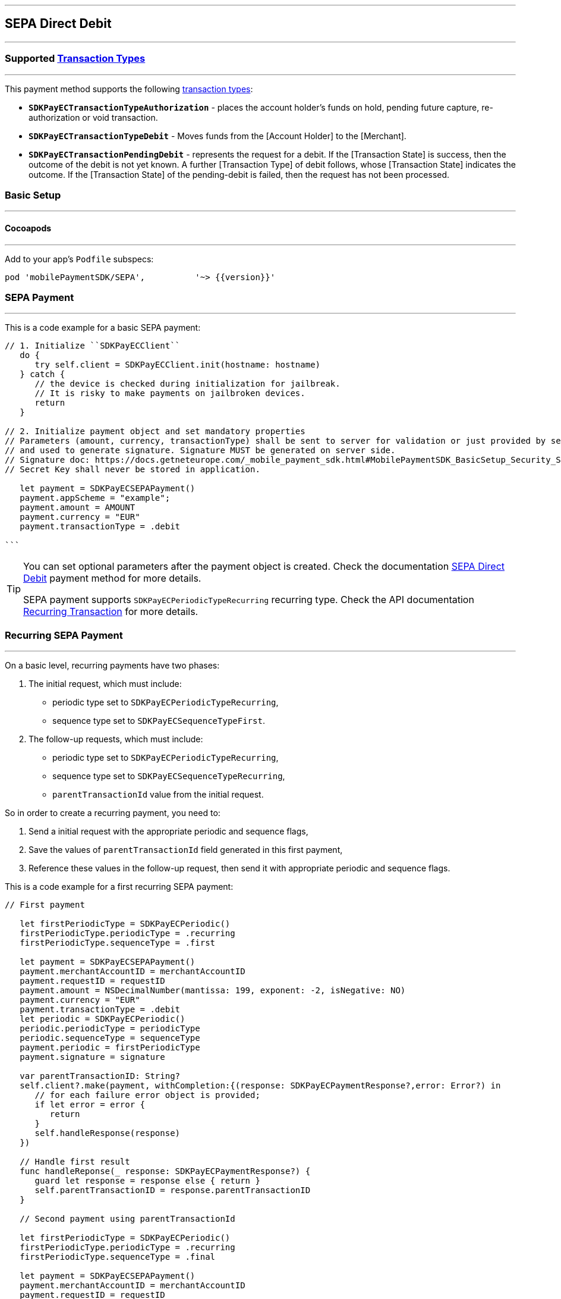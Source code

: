 [#MobilePaymentSDK_iOS_SEPA]
---
== *SEPA Direct Debit*
---
=== Supported https://docs.getneteurope.com/AppendixB.html[Transaction Types]
---
This payment method supports the following
https://docs.getneteurope.com/AppendixB.html[transaction
types]:

* *`SDKPayECTransactionTypeAuthorization`* - places the account holder’s
funds on hold, pending future capture, re-authorization or void
transaction.
* *`SDKPayECTransactionTypeDebit`* - Moves funds from the [Account Holder] to the [Merchant].
* *`SDKPayECTransactionPendingDebit`* - represents the request for a debit. If the [Transaction State] is success, then the outcome of the debit is not yet known. A further [Transaction Type] of debit follows, whose [Transaction State] indicates the outcome. If the [Transaction State] of the pending-debit is failed, then the request has not been processed.

[#MobilePaymentSDK_iOS_SEPA_basic_setup]
=== Basic Setup
---
[#MobilePaymentSDK_iOS_SEPA_basic_setup_cocoapods]
==== Cocoapods
---
Add to your app’s `Podfile` subspecs:
 
[source,ruby]
----
pod 'mobilePaymentSDK/SEPA',          '~> {{version}}'
----

[#MobilePaymentSDK_iOS_SEPA_basic_payment]
=== SEPA Payment
---
This is a code example for a basic SEPA payment:


[source,swift]
----
// 1. Initialize ``SDKPayECClient``
   do {
      try self.client = SDKPayECClient.init(hostname: hostname)
   } catch {
      // the device is checked during initialization for jailbreak.
      // It is risky to make payments on jailbroken devices.
      return
   }

// 2. Initialize payment object and set mandatory properties
// Parameters (amount, currency, transactionType) shall be sent to server for validation or just provided by server
// and used to generate signature. Signature MUST be generated on server side.
// Signature doc: https://docs.getneteurope.com/_mobile_payment_sdk.html#MobilePaymentSDK_BasicSetup_Security_Signaturev2
// Secret Key shall never be stored in application.

   let payment = SDKPayECSEPAPayment()
   payment.appScheme = "example";
   payment.amount = AMOUNT
   payment.currency = "EUR"
   payment.transactionType = .debit

```
----

//-

[TIP]
====
You can set optional parameters after the payment object is created. Check the documentation <<SEPADirectDebit_Fields, SEPA Direct Debit>> payment method for more details.

SEPA payment supports
`SDKPayECPeriodicTypeRecurring`
recurring type. Check the API documentation <<GeneralPlatformFeatures_Transactions_Recurring, Recurring Transaction>> for more details.
====

//-

[#MobilePaymentSDK_iOS_SEPA_recurring_payment]
=== Recurring SEPA Payment
---
On a basic level, recurring payments have two phases:

[arabic]
. The initial request, which must include:
* periodic type set to `SDKPayECPeriodicTypeRecurring`,
* sequence type set to `SDKPayECSequenceTypeFirst`.
. The follow-up requests, which must include:
* periodic type set to `SDKPayECPeriodicTypeRecurring`,
* sequence type set to `SDKPayECSequenceTypeRecurring`,
* `parentTransactionId`
value from the initial request.

So in order to create a recurring payment, you need to:

[arabic]
. Send a initial request with the appropriate periodic and sequence
flags,
. Save the values of
`parentTransactionId`
field generated in this first payment,
. Reference these values in the follow-up request, then send it with
appropriate periodic and sequence flags.


This is a code example for a first recurring SEPA payment:
[source,swift]
----
// First payment 

   let firstPeriodicType = SDKPayECPeriodic() 
   firstPeriodicType.periodicType = .recurring
   firstPeriodicType.sequenceType = .first

   let payment = SDKPayECSEPAPayment()
   payment.merchantAccountID = merchantAccountID  
   payment.requestID = requestID
   payment.amount = NSDecimalNumber(mantissa: 199, exponent: -2, isNegative: NO)
   payment.currency = "EUR"
   payment.transactionType = .debit
   let periodic = SDKPayECPeriodic()
   periodic.periodicType = periodicType
   periodic.sequenceType = sequenceType
   payment.periodic = firstPeriodicType
   payment.signature = signature
   
   var parentTransactionID: String?
   self.client?.make(payment, withCompletion:{(response: SDKPayECPaymentResponse?,error: Error?) in
      // for each failure error object is provided;
      if let error = error {
         return
      }
      self.handleResponse(response)
   })

   // Handle first result
   func handleReponse(_ response: SDKPayECPaymentResponse?) {
      guard let response = response else { return }
      self.parentTransactionID = response.parentTransactionID
   }

   // Second payment using parentTransactionId

   let firstPeriodicType = SDKPayECPeriodic()
   firstPeriodicType.periodicType = .recurring
   firstPeriodicType.sequenceType = .final
   
   let payment = SDKPayECSEPAPayment()
   payment.merchantAccountID = merchantAccountID  
   payment.requestID = requestID
   payment.parentTransactionID = self.parentTransactionID
   payment.amount = NSDecimalNumber(mantissa: 199, exponent: -2, isNegative: NO)
   payment.currency = "EUR"
   payment.transactionType = .autorization

   let periodic = SDKPayECPeriodic()
   periodic.periodicType = periodicType
   periodic.sequenceType = sequenceType
   payment.periodic = firstPeriodicType
   payment.signature = signature

   self.client?.make(payment, withCompletion:{(response: SDKPayECPaymentResponse?,error: Error?) in
      // for each failure error object is provided;
      if let error = error {
         return
      }
      self.handleResponse(response)
   })
```
----

[#MobilePaymentSDK_iOS_SEPA_Visualisaton]
=== Visualisation
---

[%autowidth, cols="a,a", frame=none, grid=none, role="center"]
|===
| Default | Customized

| image::images/07-01-02-integrating-mpsdk-on-ios/iOS/sepa.png[Card Screen, align=center, width=240, height=420]
| image::images/07-01-02-integrating-mpsdk-on-ios/iOS/sepa-customized.png[Card Screen, align=center, width=240, height=420]
|
|===

[#MobilePaymentSDK_iOS_SEPA_Visualisaton_Card_CustomizingVisuals]
==== Customizing Visuals
---
To change colors within the SDK, set properties of the components, that
conforms to UIAppearance protocol. Changing any of these will affect
every module used in the SDK.

[arabic]
. `SDKPayECView`
. `SDKPayECCancelButtonImage`
. `SDKPayECCancelButton`
. `SDKPayECSubmitButton`
. `SDKPayECNavigationBar`
. `SDKPayECAmountLabel`
. `SDKPayECTextField`
. `SDKPayECSwitch` 




//-